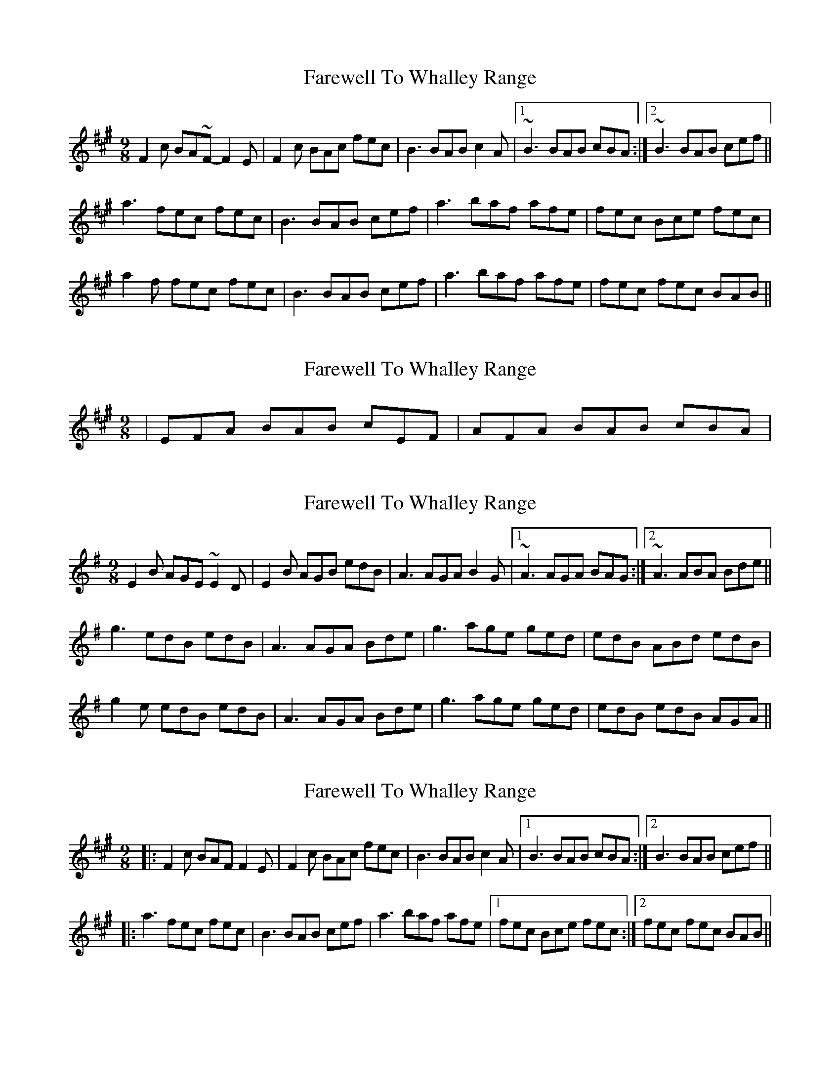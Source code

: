 X: 1
T: Farewell To Whalley Range
Z: kiwi
S: https://thesession.org/tunes/2410#setting2410
R: slip jig
M: 9/8
L: 1/8
K: Amaj
F2c BA~F- F2E|F2c BAc fec|B3 BAB c2A|1~B3 BAB cBA:|2~B3 BAB cef||
a3 fec fec|B3 BAB cef|a3 baf afe|fec Bce fec|
a2f fec fec|B3 BAB cef|a3 baf afe|fec fec BAB||
X: 2
T: Farewell To Whalley Range
Z: PJ Mediterranean
S: https://thesession.org/tunes/2410#setting15752
R: slip jig
M: 9/8
L: 1/8
K: Amaj
| EFA BAB cEF | AFA BAB cBA |
X: 3
T: Farewell To Whalley Range
Z: folkobsession
S: https://thesession.org/tunes/2410#setting15753
R: slip jig
M: 9/8
L: 1/8
K: Emin
E2B AGE ~E2D|E2B AGB edB|A3 AGA B2G|1~A3 AGA BAG:|2~A3 ABA Bde||g3 edB edB|A3 AGA Bde|g3 age ged|edB ABd edB|g2e edB edB|A3 AGA Bde|g3 age ged|edB edB AGA||
X: 4
T: Farewell To Whalley Range
Z: guy boitier
S: https://thesession.org/tunes/2410#setting25006
R: slip jig
M: 9/8
L: 1/8
K: Amaj
|:F2 c BAF F2 E |F2 c BAc fec |B3 BAB c2 A |1 B3 BAB cBA :|2 B3 BAB cef ||
|:a3 fec fec |B3 BAB cef |a3 baf afe |1 fec Bce fec :|2fec fec BAB ||
X: 5
T: Farewell To Whalley Range
Z: JACKB
S: https://thesession.org/tunes/2410#setting29379
R: slip jig
M: 9/8
L: 1/8
K: Emin
|:E2B AGE E2D|E2B AGB edB|A3 AGA B2G|A3 AGA BAG|
E2B AGE E2D|E2B AGB edB|A3 AGA B2G|A3  ABA Bde||
|:g3 edB edB|A3 AGA Bde|g3 age ged|edB ABd edB|
g2e edB edB|A3 AGA Bde|g3 age ged|edB edB AGA||
